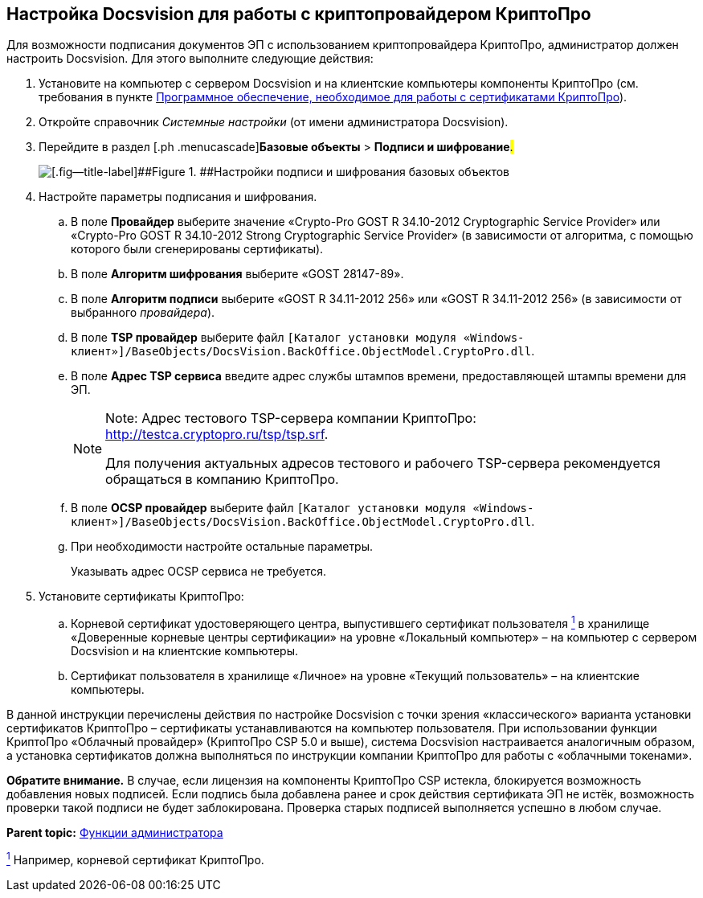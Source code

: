 [[ariaid-title1]]
== Настройка Docsvision для работы с криптопровайдером КриптоПро

Для возможности подписания документов ЭП с использованием криптопровайдера КриптоПро, администратор должен настроить Docsvision. Для этого выполните следующие действия:

. [.ph .cmd]#Установите на компьютер с сервером Docsvision и на клиентские компьютеры компоненты КриптоПро (см. требования в пункте xref:Requirements_software_forsign.adoc[Программное обеспечение, необходимое для работы с сертификатами КриптоПро]).#
. [.ph .cmd]#Откройте справочник [.dfn .term]_Системные настройки_ (от имени администратора Docsvision).#
. [.ph .cmd]#Перейдите в раздел [.ph .menucascade]#[.ph .uicontrol]*Базовые объекты* > [.ph .uicontrol]*Подписи и шифрование*#.#
+
image::images/BO_Signature_and_Encryption.png[[.fig--title-label]##Figure 1. ##Настройки подписи и шифрования базовых объектов]
. [.ph .cmd]#Настройте параметры подписания и шифрования.#
[loweralpha]
.. [.ph .cmd]#В поле [.ph .uicontrol]*Провайдер* выберите значение «Crypto-Pro GOST R 34.10-2012 Cryptographic Service Provider» или «Crypto-Pro GOST R 34.10-2012 Strong Cryptographic Service Provider» (в зависимости от алгоритма, с помощью которого были сгенерированы сертификаты).#
.. [.ph .cmd]#В поле [.ph .uicontrol]*Алгоритм шифрования* выберите «GOST 28147-89».#
.. [.ph .cmd]#В поле [.ph .uicontrol]*Алгоритм подписи* выберите «GOST R 34.11-2012 256» или «GOST R 34.11-2012 256» (в зависимости от выбранного [.dfn .term]_провайдера_).#
.. [.ph .cmd]#В поле [.ph .uicontrol]*TSP провайдер* выберите файл [.ph .filepath]`[Каталог установки модуля «Windows-клиент»]/BaseObjects/DocsVision.BackOffice.ObjectModel.CryptoPro.dll`.#
.. [.ph .cmd]#В поле [.ph .uicontrol]*Адрес TSP сервиса* введите адрес службы штампов времени, предоставляющей штампы времени для ЭП.#
+
[NOTE]
====
[.note__title]#Note:# Адрес тестового TSP-сервера компании КриптоПро: http://testca.cryptopro.ru/tsp/tsp.srf.

Для получения актуальных адресов тестового и рабочего TSP-сервера рекомендуется обращаться в компанию КриптоПро.
====
.. [.ph .cmd]#В поле [.ph .uicontrol]*OCSP провайдер* выберите файл [.ph .filepath]`[Каталог установки модуля «Windows-клиент»]/BaseObjects/DocsVision.BackOffice.ObjectModel.CryptoPro.dll`.#
.. [.ph .cmd]#При необходимости настройте остальные параметры.#
+
Указывать адрес OCSP сервиса не требуется.
. [.ph .cmd]#Установите сертификаты КриптоПро:#
[loweralpha]
.. [.ph .cmd]#Корневой сертификат удостоверяющего центра, выпустившего сертификат пользователя xref:#fntarg_1[^1^] в хранилище «Доверенные корневые центры сертификации» на уровне «Локальный компьютер» – на компьютер с сервером Docsvision и на клиентские компьютеры.#
.. [.ph .cmd]#Сертификат пользователя в хранилище «Личное» на уровне «Текущий пользователь» – на клиентские компьютеры.#

[[CfgCryptoPro__postreq_wyz_11p_43b]]
В данной инструкции перечислены действия по настройке Docsvision с точки зрения «классического» варианта установки сертификатов КриптоПро – сертификаты устанавливаются на компьютер пользователя. При использовании функции КриптоПро «Облачный провайдер» (КриптоПро CSP 5.0 и выше), система Docsvision настраивается аналогичным образом, а установка сертификатов должна выполняться по инструкции компании КриптоПро для работы с «облачными токенами».

[.keyword]*Обратите внимание.* В случае, если лицензия на компоненты КриптоПро CSP истекла, блокируется возможность добавления новых подписей. Если подпись была добавлена ранее и срок действия сертификата ЭП не истёк, возможность проверки такой подписи не будет заблокирована. Проверка старых подписей выполняется успешно в любом случае.

*Parent topic:* link:../pages/Administrator_functions.adoc[Функции администратора]

link:#fnsrc_1[^1^] Например, корневой сертификат КриптоПро.
